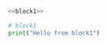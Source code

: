 #+BEGIN_SRC python :noweb yes
<<block1>>
#+END_SRC

#+BEGIN_SRC python
# block1
print("Hello from block1")
#+END_SRC
